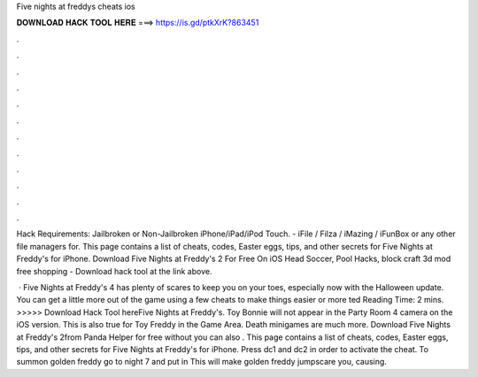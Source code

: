 Five nights at freddys cheats ios



𝐃𝐎𝐖𝐍𝐋𝐎𝐀𝐃 𝐇𝐀𝐂𝐊 𝐓𝐎𝐎𝐋 𝐇𝐄𝐑𝐄 ===> https://is.gd/ptkXrK?863451



.



.



.



.



.



.



.



.



.



.



.



.

Hack Requirements: Jailbroken or Non-Jailbroken iPhone/iPad/iPod Touch. - iFile / Filza / iMazing / iFunBox or any other file managers for. This page contains a list of cheats, codes, Easter eggs, tips, and other secrets for Five Nights at Freddy's for iPhone. Download Five Nights at Freddy's 2 For Free On iOS Head Soccer, Pool Hacks, block craft 3d mod free shopping - Download hack tool at the link above.

 · Five Nights at Freddy's 4 has plenty of scares to keep you on your toes, especially now with the Halloween update. You can get a little more out of the game using a few cheats to make things easier or more ted Reading Time: 2 mins. >>>>> Download Hack Tool hereFive Nights at Freddy's. Toy Bonnie will not appear in the Party Room 4 camera on the iOS version. This is also true for Toy Freddy in the Game Area. Death minigames are much more. Download Five Nights at Freddy's 2from Panda Helper for free without  you can also . This page contains a list of cheats, codes, Easter eggs, tips, and other secrets for Five Nights at Freddy's for iPhone. Press dc1 and dc2 in order to activate the cheat. To summon golden freddy go to night 7 and put in This will make golden freddy jumpscare you, causing.
